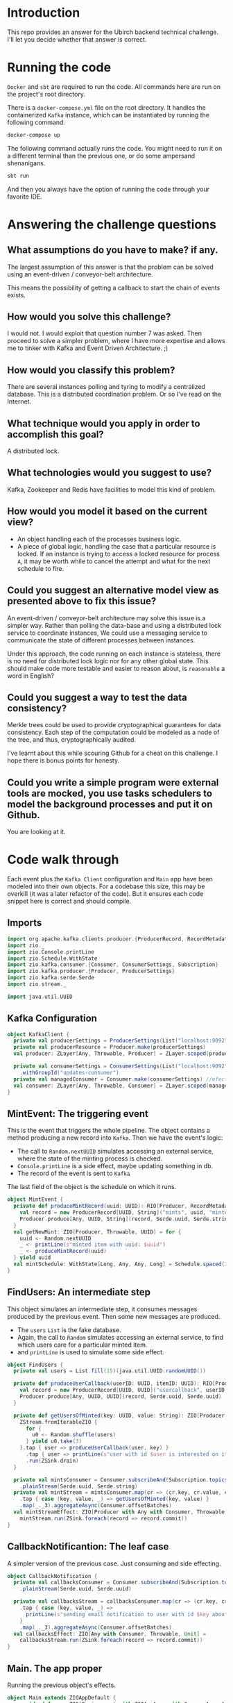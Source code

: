 * Introduction
This repo provides an answer for the Ubirch backend technical challenge.
I'll let you decide whether that answer is correct.

* Running the code

=Docker= and =sbt= are required to run the code.
All commands here are run on the project's root directory.

There is a =docker-compose.yml= file on the root directory.
It handles the containerized =Kafka= instance, which can be instantiated
by running the following command.
#+begin_src bash
  docker-compose up
#+end_src

The following command actually runs the code.
You might need to run it on a different terminal than the previous one,
or do some ampersand shenanigans.
#+begin_src bash
  sbt run
#+end_src
And then you always have the option of running the code
through your favorite IDE.

* Answering the challenge questions

** What assumptions do you have to make? if any.
The largest assumption of this answer is that the problem can be solved using an
event-driven / conveyor-belt architecture.

This means the possibility of getting a callback to start the chain of events exists.

** How would you solve this challenge?
I would not. I would exploit that question number 7 was asked.
Then proceed to solve a simpler problem, where I have more expertise
and allows me to tinker with Kafka and Event Driven Architecture. ;)

** How would you classify this problem?
There are several instances polling and tyring to modify a centralized database.
This is a distributed coordination problem. Or so I've read on the Internet.

** What technique would you apply in order to accomplish this goal?
A distributed lock.

** What technologies would you suggest to use?
Kafka, Zookeeper and Redis have facilities to model this kind of problem.

** How would you model it based on the current view?
- An object handling each of the processes business logic.
- A piece of global logic, handling the case that a particular resource is locked.
  If an instance is trying to access a locked resource for process =A=, it may
  be worth while to cancel the attempt and what for the next schedule to fire.

** Could you suggest an alternative model view as presented above to fix this issue?
An event-driven / conveyor-belt architecture may solve this issue is a simpler way.
Rather than polling the data-base and using a distributed lock service to coordinate instances,
We could use a messaging service to communicate the state of different processes between instances.

Under this approach, the code running on each instance is stateless, there is no need for 
distributed lock logic nor for any other global state.
This should make code more testable and easier to reason about, is =reasonable= a word in English?

** Could you suggest a way to test the data consistency?
Merkle trees could be used to provide cryptographical guarantees for data consistency.
Each step of the computation could be modeled as a node of the tree, and thus, cryptographically audited.

I've learnt about this while scouring Github for a cheat on this challenge.
I hope there is bonus points for honesty.
** Could you write a simple program were external tools are mocked, you use tasks schedulers to model the background processes and put it on Github.
You are looking at it.

* Code walk through
Each event plus the =Kafka Client= configuration and =Main= app have been modeled into their own
objects. For a codebase this size, this may be overkill (it was a later refactor of the code).
But it ensures each code snippet here is correct and should compile.

** Imports
#+begin_src scala
  import org.apache.kafka.clients.producer.{ProducerRecord, RecordMetadata}
  import zio._
  import zio.Console.printLine
  import zio.Schedule.WithState
  import zio.kafka.consumer.{Consumer, ConsumerSettings, Subscription}
  import zio.kafka.producer.{Producer, ProducerSettings}
  import zio.kafka.serde.Serde
  import zio.stream._

  import java.util.UUID
#+end_src

** Kafka Configuration
#+begin_src scala
  object KafkaClient {
    private val producerSettings = ProducerSettings(List("localhost:9092"))
    private val producerResource = Producer.make(producerSettings)
    val producer: ZLayer[Any, Throwable, Producer] = ZLayer.scoped(producerResource)

    private val consumerSettings = ConsumerSettings(List("localhost:9092"))
      .withGroupId("updates-consumer")
    private val managedConsumer = Consumer.make(consumerSettings) //efectful resources
    val consumer: ZLayer[Any, Throwable, Consumer] = ZLayer.scoped(managedConsumer) // effectful DI
  }
#+end_src

** MintEvent: The triggering event
This is the event that triggers the whole pipeline.
The object contains a method producing a new record into =Kafka=.
Then we have the event's logic:
- The call to =Random.nextUUID= simulates accessing an external service,
  where the state of the minting process is checked.
- =Console.printLine= is a side effect, maybe updating something in db.
- The record of the event is sent to =Kafka=
The last field of the object is the schedule on which it runs.
#+begin_src scala
  object MintEvent {
    private def produceMintRecord(uuid: UUID): RIO[Producer, RecordMetadata] = {
      val record = new ProducerRecord[UUID, String]("mints", uuid, "minted")
      Producer.produce[Any, UUID, String](record, Serde.uuid, Serde.string)
    }
    val getNewMint: ZIO[Producer, Throwable, UUID] = for {
      uuid <- Random.nextUUID
      _ <- printLine(s"minted item with uuid: $uuid")
      _ <- produceMintRecord(uuid)
    } yield uuid
    val mintSchedule: WithState[Long, Any, Any, Long] = Schedule.spaced(3.seconds)
  }
#+end_src

** FindUsers: An intermediate step
This object simulates an intermediate step, it consumes messages produced by the previous event.
Then some new messages are produced.
- The =users= =List= is the fake database.
- Again, the call to =Random= simulates accessing an external service,
  to find which users care for a particular minted item.
- and =printLine= is used to simulate some side effect.

#+begin_src scala
  object FindUsers {
    private val users = List.fill(15)(java.util.UUID.randomUUID())

    private def produceUserCallback(userID: UUID, itemID: UUID): RIO[Producer, RecordMetadata] = {
      val record = new ProducerRecord[UUID, UUID]("usercallback", userID, itemID)
      Producer.produce[Any, UUID, UUID](record, Serde.uuid, Serde.uuid)
    }

    private def getUsersOfMinted(key: UUID, value: String): ZIO[Producer, Throwable, Unit] = {
      ZStream.fromIterableZIO {
        for {
          u0 <- Random.shuffle(users)
        } yield u0.take(3)
      }.tap { user => produceUserCallback(user, key) }
        .tap { user => printLine(s"user with id $user is interested on item $key") }
        .run(ZSink.drain)
    }

    private val mintsConsumer = Consumer.subscribeAnd(Subscription.topics("mints"))
      .plainStream(Serde.uuid, Serde.string)
    private val mintStream = mintsConsumer.map(cr => (cr.key, cr.value, cr.offset))
      .tap { case (key, value, _) => getUsersOfMinted(key, value) }
      .map(_._3).aggregateAsync(Consumer.offsetBatches)
    val mintStreamEffect: ZIO[Producer with Any with Consumer, Throwable, Unit] =
      mintStream.run(ZSink.foreach(record => record.commit))
  }
#+end_src

** CallbackNotificantion: The leaf case
A simpler version of the previous case. Just consuming and side effecting.
#+begin_src scala
  object CallbackNotification {
    private val callbacksConsumer = Consumer.subscribeAnd(Subscription.topics("usercallback"))
      .plainStream(Serde.uuid, Serde.uuid)

    private val callbacksStream = callbacksConsumer.map(cr => (cr.key, cr.value, cr.offset))
      .tap { case (key, value, _) =>
        printLine(s"sending email notification to user with id $key about item with id $value")
      }
      .map(_._3).aggregateAsync(Consumer.offsetBatches)
    val callbacksEffect: ZIO[Any with Consumer, Throwable, Unit] =
      callbacksStream.run(ZSink.foreach(record => record.commit))
  }
#+end_src
** Main. The app proper
Running the previous object's effects.
#+begin_src scala
  object Main extends ZIOAppDefault {
    override def run: ZIO[Environment with ZIOAppArgs with Scope, Any, Any] = {
      for {
        _ <- CallbackNotification.callbacksEffect.provideSomeLayer(KafkaClient.consumer).fork
        _ <- FindUsers.mintStreamEffect.provideSomeLayer(KafkaClient.consumer ++ KafkaClient.producer).fork
        _ <- MintEvent.getNewMint.provideSomeLayer(KafkaClient.producer) repeat MintEvent.mintSchedule
      } yield ()
    }
  }
#+end_src
